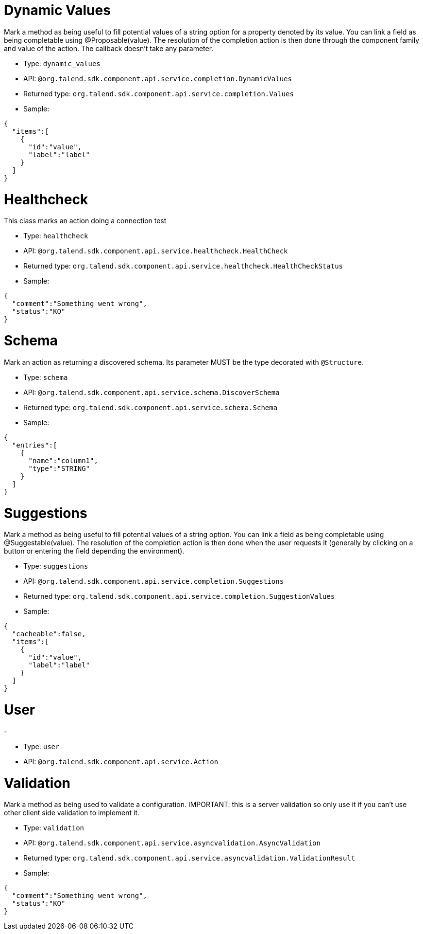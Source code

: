 

= Dynamic Values

Mark a method as being useful to fill potential values of a string option for a property denoted by its value. You can link a field as being completable using @Proposable(value). The resolution of the completion action is then done through the component family and value of the action. The callback doesn't take any parameter.

- Type: `dynamic_values`
- API: `@org.talend.sdk.component.api.service.completion.DynamicValues`
- Returned type: `org.talend.sdk.component.api.service.completion.Values`
- Sample:

[source,js]
----
{
  "items":[
    {
      "id":"value",
      "label":"label"
    }
  ]
}
----


= Healthcheck

This class marks an action doing a connection test

- Type: `healthcheck`
- API: `@org.talend.sdk.component.api.service.healthcheck.HealthCheck`
- Returned type: `org.talend.sdk.component.api.service.healthcheck.HealthCheckStatus`
- Sample:

[source,js]
----
{
  "comment":"Something went wrong",
  "status":"KO"
}
----


= Schema

Mark an action as returning a discovered schema. Its parameter MUST be the type decorated with `@Structure`.

- Type: `schema`
- API: `@org.talend.sdk.component.api.service.schema.DiscoverSchema`
- Returned type: `org.talend.sdk.component.api.service.schema.Schema`
- Sample:

[source,js]
----
{
  "entries":[
    {
      "name":"column1",
      "type":"STRING"
    }
  ]
}
----


= Suggestions

Mark a method as being useful to fill potential values of a string option. You can link a field as being completable using @Suggestable(value). The resolution of the completion action is then done when the user requests it (generally by clicking on a button or entering the field depending the environment).

- Type: `suggestions`
- API: `@org.talend.sdk.component.api.service.completion.Suggestions`
- Returned type: `org.talend.sdk.component.api.service.completion.SuggestionValues`
- Sample:

[source,js]
----
{
  "cacheable":false,
  "items":[
    {
      "id":"value",
      "label":"label"
    }
  ]
}
----


= User

-

- Type: `user`
- API: `@org.talend.sdk.component.api.service.Action`


= Validation

Mark a method as being used to validate a configuration. IMPORTANT: this is a server validation so only use it if you can't use other client side validation to implement it.

- Type: `validation`
- API: `@org.talend.sdk.component.api.service.asyncvalidation.AsyncValidation`
- Returned type: `org.talend.sdk.component.api.service.asyncvalidation.ValidationResult`
- Sample:

[source,js]
----
{
  "comment":"Something went wrong",
  "status":"KO"
}
----


